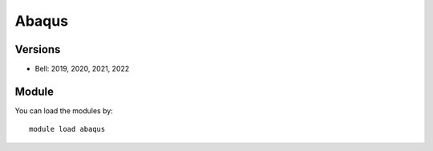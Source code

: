 .. _backbone-label:

Abaqus
==============================

Versions
~~~~~~~~
- Bell: 2019, 2020, 2021, 2022

Module
~~~~~~~~
You can load the modules by::

    module load abaqus

